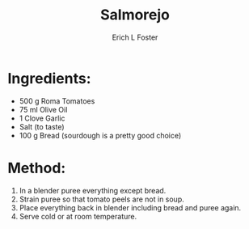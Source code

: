 #+TITLE: Salmorejo
#+AUTHOR:      Erich L Foster
#+EMAIL:       erichlf@gmail.com
#+URI:         /Recipes/SoupAndSalad/Salmorejo
#+KEYWORDS:    soup, spanish
#+TAGS:        :soup:spanish:
#+LANGUAGE:    en
#+OPTIONS:     H:3 num:nil toc:nil \n:nil ::t |:t ^:nil -:nil f:t *:t <:t
#+DESCRIPTION: Salmorejo
* Ingredients:
- 500 g Roma Tomatoes
- 75 ml Olive Oil
- 1 Clove Garlic
- Salt (to taste)
- 100 g Bread (sourdough is a pretty good choice)

* Method:
1. In a blender puree everything except bread.
2. Strain puree so that tomato peels are not in soup.
3. Place everything back in blender including bread and puree again.
4. Serve cold or at room temperature.
